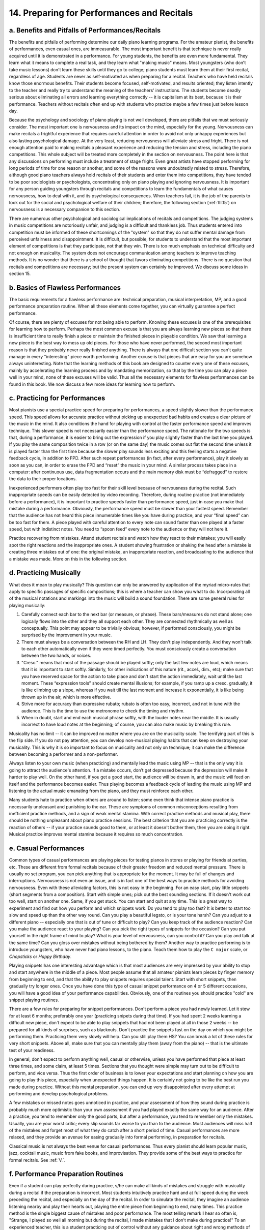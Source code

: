 .. _III.14:

14. Preparing for Performances and Recitals
-------------------------------------------

.. _III.14.a:

a. Benefits and Pitfalls of Performances/Recitals
^^^^^^^^^^^^^^^^^^^^^^^^^^^^^^^^^^^^^^^^^^^^^^^^^

The benefits and pitfalls of performing determine our daily piano learning
programs. For the amateur pianist, the benefits of performances, even casual
ones, are immeasurable. The most important benefit is that technique is never
really acquired until it is demonstrated in a performance. For young students,
the benefits are even more fundamental. They learn what it means to complete a
real task, and they learn what "making music" means. Most youngsters (who don’t
take music lessons) don't learn these skills until they go to college; piano
students must learn them at their first recital, regardless of age. Students
are never as self-motivated as when preparing for a recital. Teachers who have
held recitals know those enormous benefits. Their students become focused,
self-motivated, and results oriented; they listen intently to the teacher and
really try to understand the meaning of the teachers' instructions. The
students become deadly serious about eliminating all errors and learning
everything correctly -- it is capitalism at its best, because it is their
performance. Teachers without recitals often end up with students who practice
maybe a few times just before lesson day.

Because the psychology and sociology of piano playing is not well developed,
there are pitfalls that we must seriously consider. The most important one is
nervousness and its impact on the mind, especially for the young. Nervousness
can make recitals a frightful experience that requires careful attention in
order to avoid not only unhappy experiences but also lasting psychological
damage. At the very least, reducing nervousness will alleviate stress and
fright. There is not enough attention paid to making recitals a pleasant
experience and reducing the tension and stress, including the piano
competitions. This whole subject will be treated more completely in the section
on nervousness. The point here is that any discussions on performing must
include a treatment of stage fright. Even great artists have stopped performing
for long periods of time for one reason or another, and some of the reasons
were undoubtedly related to stress. Therefore, although good piano teachers
always hold recitals of their students and enter them into competitions, they
have tended to be poor sociologists or psychologists, concentrating only on
piano playing and ignoring nervousness. It is important for any person guiding
youngsters through recitals and competitions to learn the fundamentals of what
causes nervousness, how to deal with it, and its psychological consequences.
When teachers fail, it is the job of the parents to look out for the social and
psychological welfare of their children; therefore, the following section
(:ref:`III.15`) on nervousness is a necessary companion to this section.

There are numerous other psychological and sociological implications of
recitals and competitions. The judging systems in music competitions are
notoriously unfair, and judging is a difficult and thankless job. Thus students
entered into competition must be informed of these shortcomings of the "system"
so that they do not suffer mental damage from perceived unfairness and
disappointment. It is difficult, but possible, for students to understand that
the most important element of competitions is that they participate, not that
they win. There is too much emphasis on technical difficulty and not enough on
musicality. The system does not encourage communication among teachers to
improve teaching methods. It is no wonder that there is a school of thought
that favors eliminating competitions. There is no question that recitals and
competitions are necessary; but the present system can certainly be improved.
We discuss some ideas in section 15.

.. _III.14.b:

b. Basics of Flawless Performances
^^^^^^^^^^^^^^^^^^^^^^^^^^^^^^^^^^

The basic requirements for a flawless performance are: technical preparation,
musical interpretation, MP, and a good performance preparation routine. When
all these elements come together, you can virtually guarantee a perfect
performance.

Of course, there are plenty of excuses for not being able to perform. Knowing
these excuses is one of the prerequisites for learning how to perform. Perhaps
the most common excuse is that you are always learning new pieces so that there
is insufficient time to really finish a piece or maintain the finished pieces
in playable condition. We saw that learning a new piece is the best way to mess
up old pieces. For those who have never performed, the second most important
reason is that they probably never really finished anything. There is always
that one difficult section you can't quite manage in every "interesting" piece
worth performing. Another excuse is that pieces that are easy for you are
somehow always uninteresting. Note that the learning methods of this book are
designed to counter every one of these excuses, mainly by accelerating the
learning process and by mandating memorization, so that by the time you can
play a piece well in your mind, none of these excuses will be valid. Thus all
the necessary elements for flawless performances can be found in this book. We
now discuss a few more ideas for learning how to perform.

.. _III.14.c:

c. Practicing for Performances
^^^^^^^^^^^^^^^^^^^^^^^^^^^^^^

Most pianists use a special practice speed for preparing for performances, a
speed slightly slower than the performance speed. This speed allows for
accurate practice without picking up unexpected bad habits and creates a clear
picture of the music in the mind. It also conditions the hand for playing with
control at the faster performance speed and improves technique. This slower
speed is not necessarily easier than the performance speed. The rationale for
the two speeds is that, during a performance, it is easier to bring out the
expression if you play slightly faster than the last time you played. If you
play the same composition twice in a row (or on the same day) the music comes
out flat the second time unless it is played faster than the first time because
the slower play sounds less exciting and this feeling starts a negative
feedback cycle, in addition to FPD. After such repeat performances (in fact,
after every performance), play it slowly as soon as you can, in order to erase
the FPD and “reset” the music in your mind. A similar process takes place in a
computer: after continuous use, data fragmentation occurs and the main memory
disk must be “defragged” to restore the data to their proper locations.

Inexperienced performers often play too fast for their skill level because of
nervousness during the recital. Such inappropriate speeds can be easily
detected by video recording. Therefore, during routine practice (not
immediately before a performance), it is important to practice speeds faster
than performance speed, just in case you make that mistake during a
performance. Obviously, the performance speed must be slower than your fastest
speed. Remember that the audience has not heard this piece innumerable times
like you have during practice, and your “final speed” can be too fast for them.
A piece played with careful attention to every note can sound faster than one
played at a faster speed, but with indistinct notes. You need to “spoon feed”
every note to the audience or they will not here it.

Practice recovering from mistakes. Attend student recitals and watch how they
react to their mistakes; you will easily spot the right reactions and the
inappropriate ones. A student showing frustration or shaking the head after a
mistake is creating three mistakes out of one: the original mistake, an
inappropriate reaction, and broadcasting to the audience that a mistake was
made. More on this in the following section.

.. _III.14.d:

d. Practicing Musically
^^^^^^^^^^^^^^^^^^^^^^^

What does it mean to play musically? This question can only be answered by
application of the myriad micro-rules that apply to specific passages of
specific compositions; this is where a teacher can show you what to do.
Incorporating all of the musical notations and markings into the music will
build a sound foundation. There are some general rules for playing musically:

#. Carefully connect each bar to the next bar (or measure, or phrase). These
   bars/measures do not stand alone; one logically flows into the other and 
   they all support each other. They are connected rhythmically as well as
   conceptually. This point may appear to be trivially obvious; however, if
   performed consciously, you might be surprised by the improvement in your 
   music.
#. There must always be a conversation between the RH and LH. They don't play
   independently. And they won't talk to each other automatically even if 
   they were timed perfectly. You must consciously create a conversation 
   between the two hands, or voices.
#. "Cresc." means that most of the passage should be played softly; only the
   last few notes are loud, which means that it is important to start softly.
   Similarly, for other indications of this nature (rit., accel., dim., etc);
   make sure that you have reserved space for the action to take place and 
   don't start the action immediately, wait until the last moment. These 
   “expression tools” should create mental illusions; for example, if you 
   ramp up a cresc. gradually, it is like climbing up a slope, whereas if you
   wait till the last moment and increase it exponentially, it is like being 
   thrown up in the air, which is more effective.
#. Strive more for accuracy than expressive rubato; rubato is often too easy,
   incorrect, and not in tune with the audience. This is the time to use the
   metronome to check the timing and rhythm.
#. When in doubt, start and end each musical phrase softly, with the louder
   notes near the middle. It is usually incorrect to have loud notes at the
   beginning; of course, you can also make music by breaking this rule.

Musicality has no limit -- it can be improved no matter where you are on the
musicality scale. The terrifying part of this is the flip side. If you do not
pay attention, you can develop non-musical playing habits that can keep on
destroying your musicality. This is why it is so important to focus on
musicality and not only on technique; it can make the difference between
becoming a performer and a non-performer.

Always listen to your own music (when practicing) and mentally lead the music
using MP -- that is the only way it is going to attract the audience's
attention. If a mistake occurs, don’t get depressed because the depression will
make it harder to play well. On the other hand, if you get a good start, the
audience will be drawn in, and the music will feed on itself and the
performance becomes easier. Thus playing becomes a feedback cycle of leading
the music using MP and listening to the actual music emanating from the piano,
and they must reinforce each other.

Many students hate to practice when others are around to listen; some even
think that intense piano practice is necessarily unpleasant and punishing to
the ear. These are symptoms of common misconceptions resulting from inefficient
practice methods, and a sign of weak mental stamina. With correct practice
methods and musical play, there should be nothing unpleasant about piano
practice sessions. The best criterion that you are practicing correctly is the
reaction of others -- if your practice sounds good to them, or at least it
doesn't bother them, then you are doing it right. Musical practice improves
mental stamina because it requires so much concentration.

.. _III.14.e:

e. Casual Performances
^^^^^^^^^^^^^^^^^^^^^^

Common types of casual performances are playing pieces for testing pianos in
stores or playing for friends at parties, etc. These are different from formal
recitals because of their greater freedom and reduced mental pressure. There is
usually no set program, you can pick anything that is appropriate for the
moment. It may be full of changes and interruptions. Nervousness is not even an
issue, and is in fact one of the best ways to practice methods for avoiding
nervousness. Even with these alleviating factors, this is not easy in the
beginning. For an easy start, play little snippets (short segments from a
composition). Start with simple ones; pick out the best sounding sections. If
it doesn't work out too well, start on another one. Same, if you get stuck. You
can start and quit at any time. This is a great way to experiment and find out
how you perform and which snippets work. Do you tend to play too fast? It is
better to start too slow and speed up than the other way round. Can you play a
beautiful legato, or is your tone harsh? Can you adjust to a different piano --
especially one that is out of tune or difficult to play? Can you keep track of
the audience reaction? Can you make the audience react to your playing? Can you
pick the right types of snippets for the occasion? Can you put yourself in the
right frame of mind to play? What is your level of nervousness, can you control
it? Can you play and talk at the same time? Can you gloss over mistakes without
being bothered by them? Another way to practice performing is to introduce
youngsters, who have never had piano lessons, to the piano. Teach them how to
play the ``C major`` scale, or *Chopsticks* or *Happy Birthday*.

Playing snippets has one interesting advantage which is that most audiences are
very impressed by your ability to stop and start anywhere in the middle of a
piece. Most people assume that all amateur pianists learn pieces by finger
memory from beginning to end, and that the ability to play snippets requires
special talent. Start with short snippets, then gradually try longer ones. Once
you have done this type of casual snippet performance on 4 or 5 different
occasions, you will have a good idea of your performance capabilities.
Obviously, one of the routines you should practice "cold" are snippet playing
routines.

There are a few rules for preparing for snippet performances. Don't perform a
piece you had newly learned. Let it stew for at least 6 months; preferably one
year (practicing snipets during that time). If you had spent 2 weeks learning a
difficult new piece, don't expect to be able to play snippets that had not been
played at all in those 2 weeks -- be prepared for all kinds of surprises, such
as blackouts. Don't practice the snippets fast on the day on which you might be
performing them. Practicing them very slowly will help. Can you still play them
HS? You can break a lot of these rules for very short snippets. Above all, make
sure that you can mentally play them (away from the piano) -- that is the
ultimate test of your readiness.

In general, don't expect to perform anything well, casual or otherwise, unless
you have performed that piece at least three times, and some claim, at least 5
times. Sections that you thought were simple may turn out to be difficult to
perform, and vice versa. Thus the first order of business is to lower your
expectations and start planning on how you are going to play this piece,
especially when unexpected things happen. It is certainly not going to be like
the best run you made during practice. Without this mental preparation, you can
end up very disappointed after every attempt at performing and develop
psychological problems.

A few mistakes or missed notes goes unnoticed in practice, and your assessment
of how they sound during practice is probably much more optimistic than your
own assessment if you had played exactly the same way for an audience. After a
practice, you tend to remember only the good parts, but after a performance,
you tend to remember only the mistakes. Usually, you are your worst critic;
every slip sounds far worse to you than to the audience. Most audiences will
miss half of the mistakes and forget most of what they do catch after a short
period of time. Casual performances are more relaxed, and they provide an
avenue for easing gradually into formal performing, in preparation for
recitals.

Classical music is not always the best venue for casual performances. Thus
every pianist should learn popular music, jazz, cocktail music, music from fake
books, and improvisation. They provide some of the best ways to practice for
formal recitals. See :ref:`V.`.

.. _III.14.f:

f. Performance Preparation Routines
^^^^^^^^^^^^^^^^^^^^^^^^^^^^^^^^^^^

Even if a student can play perfectly during practice, s/he can make all kinds
of mistakes and struggle with musicality during a recital if the preparation is
incorrect. Most students intuitively practice hard and at full speed during the
week preceding the recital, and especially on the day of the recital. In order
to simulate the recital, they imagine an audience listening nearby and play
their hearts out, playing the entire piece from beginning to end, many times.
This practice method is the single biggest cause of mistakes and poor
performance. The most telling remark I hear so often is, "Strange, I played so
well all morning but during the recital, I made mistakes that I don't make
during practice!" To an experienced teacher, this is a student practicing out
of control without any guidance about right and wrong methods of recital
preparation.

Teachers who hold those recitals in which the students perform wonderfully keep
a tight leash on their students and control their practice routines closely.
Why all this fuss? Because during a recital, the most stressed element is the
brain, not the playing mechanism. And this stress cannot be replicated in any
kind of simulated performance. Thus the brain must be rested and fully charged
for a one-time performance; it cannot be drained by playing your heart out. All
mistakes originate in the brain. All the necessary information must be stored
in an orderly manner in the brain, with no confusion. This is why improperly
prepared students always play worse in a recital than during practice. When you
practice at full speed, a large amount of confusion is introduced into the
memory. The environment of the recital is different from that of the practice
piano, and can be very distracting. Therefore, you must have a simple,
mistake-free memory of the piece that can be retrieved in spite of all the
added distractions. This is why it is difficult to perform the same piece twice
on the same day, or even on successive days. The second performance is
invariably worse than the first, although intuitively, you would expect the
second performance to be better because you had one extra experience performing
it. As elsewhere in this section, these types of remarks apply only to
students. Professional musicians should be able to perform anything any number
of times at any time; this skill comes from continuous exposure to performing,
and honing the proper rules of preparation.

Through trial and error, experienced teachers have found practice routines that
work. The most important rule is to limit the amount of practice on recital
day, so as to keep the mind fresh. The brain is totally unreceptive on recital
day. It can only become confused. Only a small minority of experienced pianists
have sufficiently "strong" musical brains to assimilate something new on
recital day. By the way, this also applies to tests and exams at school. Most
of the time, you will score better in an exam by going to a movie the night
before the exam than by cramming. A typical recommended piano practice routine
for the recital day is to play nearly full speed once, then medium speed once
and finally once slowly. That's it! No more practice! Never play faster than
recital speed. Notice how counter intuitive this is. Since parents and friends
will always use intuitive methods, it is important for the teacher to make sure
that any person associated with the student also knows these rules, especially
for the younger students. Otherwise, in spite of anything the teacher says, the
students will come to the recital having practiced all day at full speed,
because their parents made them do it.

Of course, this is only the starting point. It can be altered to fit the
circumstances. This routine is for the typical student and is not for
professional performers who will have much more detailed routines that depend
not only on the type of music being played, but also on the particular composer
or particular piece to be played. Clearly, for this routine to work, the piece
will have had to be ready for performance way ahead of time. However, even if
the piece has not been perfected and can be improved with more practice, this
is still the best routine for the recital day. If you make a mistake that is
stubborn and which will almost certainly recur during the recital, fish out the
few bars containing the mistake and practice those at the appropriate speeds
(always ending with slow play), staying away from fast playing as much as
possible. If you are not sure that the piece is completely memorized, play it
very slowly several times. Again, the importance of secure MP must be
emphasized -- it is the ultimate test of memory and readiness to perform.
Practice MP at any speed and as often as you want; it can also calm any nervous
jitters.

Also, avoid extreme exertion, such as playing a football game or lifting or
pushing something heavy (such as a concert grand!). This can suddenly change
the response of your muscles to a signal from the brain and you can end up
making totally unexpected mistakes when you play. Of course, mild warm-up
exercises, stretching, calisthenics, Tai Chi, Yoga, etc., can be beneficial.

For the week preceding the recital, always play at medium speed, then slow
speed, before quitting practice. You can substitute medium speed for slow speed
if you are short of time, or the piece is particularly easy, or if you are a
more experienced performer. Actually, this rule applies to any practice
session, but is particularly critical before a recital. The slow play erases
any bad habits that you might have picked up, and re-establishes relaxed
playing. Therefore, during these medium/slow plays, concentrate on relaxation.
There is no fixed number such as half speed, etc., to define medium and slow,
although medium is generally about 3/4 speed, and slow is about half speed.
More generally, medium speed is the speed at which you can play comfortably,
relaxed, and with plenty of time to spare. Slow is the speed at which you need
to pay attention to each note separately.

Up to the last day before the recital, you can work on improving the piece,
especially musically. But within the last week, adding new material or making
changes in the piece (such as fingering) is not recommended, although you might
try it as a training experiment to see how far you can push yourself. Being
able to add something new during the last week is a sign that you are a strong
performer; in fact, purposely changing something at the last minute is good
performance training. For working on long pieces such as Beethoven *Sonatas*,
avoid playing the entire composition many times. It is best to chop it into
short segments of a few pages at most and practice the segments. Practicing HS
is also an excellent idea because no matter who you are, you can always improve
technically. Although playing too fast is not recommended in the last week, you
can practice at any speed HS. Avoid learning new pieces during this last week.
That does not mean that you are limited to the recital pieces; you can still
practice any piece that was previously learned. New pieces will often cause you
to learn new skills that affect or alter how you play the recital piece. In
general, you will not be aware that this happened until you play the recital
piece and wonder how some new mistakes crept in.

Make a habit of playing your recital pieces "cold" (without any warming up)
when you start any practice session. The hands will warm up after one or two
pieces, so you may have to rotate the recital pieces with each practice
session, if you are playing many pieces. Of course, "playing cold" has to be
done within reason. If the fingers are totally sluggish from inaction, you
cannot, and should not try to, play difficult material at full speed; it will
lead to stress and even injury. Some pieces can only be played after the hands
are completely limbered up, especially if you want to play it musically.
However, the difficulty of playing musically must not be an excuse for not
playing cold because the effort is more important than the result in this case.
You need to find out which ones you can play cold at full speed, and which ones
you should not. Slow down so that you can play with cold hands; you can always
play at final speed after the hands have warmed up.

Practice the starting few bars, from several days prior to the recital.
Whenever you have time, pretend that it is recital time and play those few
starting bars. Choose the first 2 to 5 bars and practice a different number of
bars each time. Don’t stop at the end of a bar, always end by playing the first
note of the next bar. 

.. _III.14.g:

g. During the Recital
^^^^^^^^^^^^^^^^^^^^^

Nervousness is usually worst just before you start to play. Once you start, you
will be so busy with the playing that the nervousness will tend to be forgotten
and will decrease. This knowledge can be quite reassuring, so there is nothing
wrong with starting play as soon as you sit down at the piano for the recital.
Some people will delay starting by adjusting the bench or some clothing item in
order to have time to double check that the starting tempo, etc., are correct,
using MP.

Do not assume that there won't be any mistakes; that assumption can only invite
more trouble because you will feel terrible when a mistake does occur. Be ready
to react correctly with each mistake, or more importantly, anticipate an
impending mistake that you may be able to avoid. It is amazing how often you
can feel an impending mistake before it hits, especially if you are good at MP.
The worst thing that most students do when they make a mistake or when they
expect one is to get scared and start playing more slowly and softly. This can
lead to disaster. Although hand memory is not something you want to depend on,
this is one time you can take advantage of it. Hand memory depends on habit and
stimuli -- the habit of having practiced many times, and the stimuli of
previous notes leading to succeeding notes. Therefore, in order to enhance hand
memory, you must play slightly faster and louder, exactly the opposite of what
an anxious person would do during a recital (another counter-intuitive
situation!). The faster play makes better use of the playing habit, and leaves
less time for moving some wrong muscle that might derail you from the habit.
The firmer play increases the stimuli for the hand memory. Now playing faster
and louder are scary things to do during a recital, so you should practice this
at home just as you practice anything else. Learn to anticipate mistakes and to
avoid them by using these avoidance methods. Another method of playing through
mistakes is to make sure that the melodic line is not broken, even at the cost
of missing some "accompaniment" notes. With practice, you will find that this
is easier than it sounds; the best time to practice this is when you are sight
reading. Another way to play through mistakes is to at least keep the rhythm.
Of course, none of this would be needed if you have a really secure MP.

If you have a blackout, don’t try to restart from where you blacked out unless
you know exactly how to restart. Restart from a preceding section or a
following section that you know well (preferably a following section because
mistakes usually cannot be corrected during the recital and you will probably
repeat the same blackout). Secure MP will eliminate practically all blackouts.
If you decide to replay the blackout part, play slightly faster and louder; not
slower and softer because that will almost guarantee a repeat of the blackout.

In a concert hall with good acoustics, the sound of the piano will be absorbed
by the hall and you will hear very little of the piano sound. It is obviously
important to practice with the recital piano in the recital hall before the
event. For a grand piano, if the music stand is up, you will hear even less
sound from the piano; always make sure that the music stand is down. If you
need to read music, place it flat over the tuning pin area.

.. _III.14.h:

h. That Unfamiliar Piano
^^^^^^^^^^^^^^^^^^^^^^^^

Some students fret that the recital piano is a huge grand whereas they practice
on a small upright. Fortunately, the larger pianos are easier to play than the
smaller ones. Therefore the issue of a different piano is usually not something
to worry about for the typical student recital. Larger pianos generally have
better action, and both louder and softer sounds are easier to produce on them.
In particular, grands are easier to play than uprights, especially for fast,
difficult passages. Thus the only time you may have to be concerned about the
piano is when the recital piano is decidedly inferior to your practice piano.
The worst situation is the one in which your practice piano is a quality grand,
but you must perform using a low quality upright. In that case, technically
difficult pieces will be difficult to play on the inferior piano and you may
need to make adjustments, for example, by playing at a slower tempo, or
shortening or slowing down the trill, etc.

Another important factor is the tuning of the piano. A piano in tune is easier
to play than one out of tune. Therefore, it is a good idea to tune the recital
piano before the recital. Conversely, it is not a good idea to tune the
practice piano just before the recital unless it is badly out of tune. If the
recital piano is out of tune, it may be best to play slightly faster and louder
than you intended.

.. _III.14.i:

i. After the Recital
^^^^^^^^^^^^^^^^^^^^

Review the recital and evaluate your strengths and weaknesses so that the
practice/preparation routines can be improved. A few students will be able to
play consistently without audible mistakes. Most of the others will make
several mistakes every time they play. Some will tend to bang on the piano
while others are timid and play too softly. There is a cure for every problem.
Those who make mistakes probably have not yet learned to play sufficiently
musically and almost always cannot play in their minds. Those who tend to play
flawlessly invariably have learned MP, whether they do it consciously or not.

As noted elsewhere, playing several recitals in succession is the hardest thing
to do. But if you must, then you will need to recondition the recital pieces
immediately following the recital. Play them with little or no expression,
medium speed, then slow speed. If certain sections or pieces did not come out
satisfactorily during the recital, work on them, but only in small segments. If
you want to work on the expression at full speed, do this also in small
segments.
